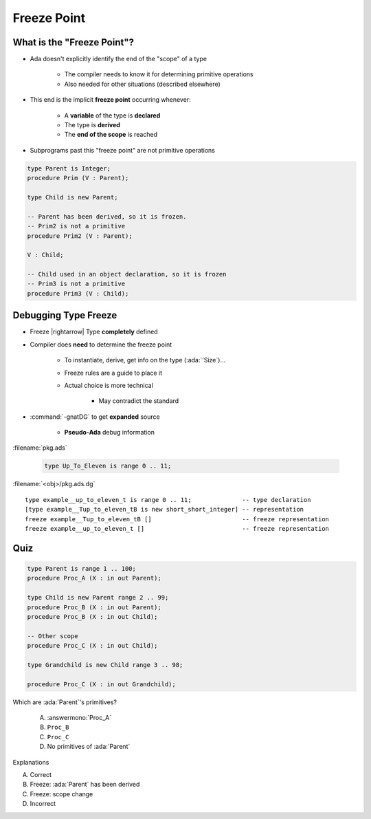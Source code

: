 ==============
Freeze Point
==============

-----------------------------
What is the "Freeze Point"?
-----------------------------

* Ada doesn't explicitly identify the end of the "scope" of a type

   * The compiler needs to know it for determining primitive operations
   * Also needed for other situations (described elsewhere)

* This end is the implicit **freeze point** occurring whenever:

   - A **variable** of the type is **declared**
   - The type is **derived**
   - The **end of the scope** is reached

* Subprograms past this "freeze point" are not primitive operations

.. code:: Ada

   type Parent is Integer;
   procedure Prim (V : Parent);

   type Child is new Parent;

   -- Parent has been derived, so it is frozen.
   -- Prim2 is not a primitive
   procedure Prim2 (V : Parent);

   V : Child;

   -- Child used in an object declaration, so it is frozen
   -- Prim3 is not a primitive
   procedure Prim3 (V : Child);

-----------------------
Debugging Type Freeze
-----------------------

* Freeze |rightarrow| Type **completely** defined
* Compiler does **need** to determine the freeze point

    - To instantiate, derive, get info on the type (:ada:`'Size`)...
    - Freeze rules are a guide to place it
    - Actual choice is more technical

        + May contradict the standard

* :command:`-gnatDG` to get **expanded** source

    - **Pseudo-Ada** debug information

:filename:`pkg.ads`

   .. code:: Ada

       type Up_To_Eleven is range 0 .. 11;

:filename:`<obj>/pkg.ads.dg`

.. container:: latex_environment tiny
        
   ::

      type example__up_to_eleven_t is range 0 .. 11;              -- type declaration
      [type example__Tup_to_eleven_tB is new short_short_integer] -- representation
      freeze example__Tup_to_eleven_tB []                         -- freeze representation
      freeze example__up_to_eleven_t []                           -- freeze representation

------
Quiz
------

.. container:: latex_environment tiny

   .. code:: Ada

      type Parent is range 1 .. 100;
      procedure Proc_A (X : in out Parent);

      type Child is new Parent range 2 .. 99;
      procedure Proc_B (X : in out Parent);
      procedure Proc_B (X : in out Child);

      -- Other scope
      procedure Proc_C (X : in out Child);

      type Grandchild is new Child range 3 .. 98;

      procedure Proc_C (X : in out Grandchild);

.. container:: columns

 .. container:: column

  Which are :ada:`Parent`'s primitives?

     A. :answermono:`Proc_A`
     B. ``Proc_B``
     C. ``Proc_C``
     D. No primitives of :ada:`Parent`

 .. container:: column

  .. container:: animate

   Explanations

   A. Correct
   B. Freeze: :ada:`Parent` has been derived
   C. Freeze: scope change
   D. Incorrect


